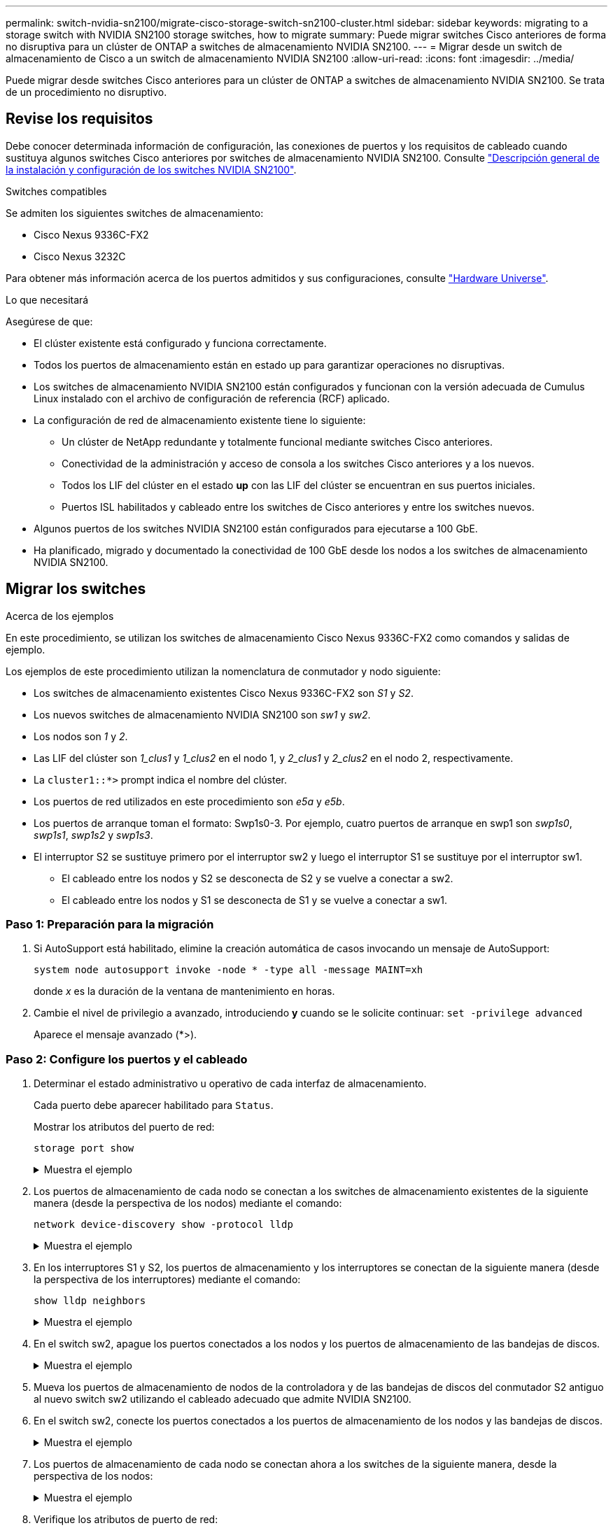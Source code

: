 ---
permalink: switch-nvidia-sn2100/migrate-cisco-storage-switch-sn2100-cluster.html 
sidebar: sidebar 
keywords: migrating to a storage switch with NVIDIA SN2100 storage switches, how to migrate 
summary: Puede migrar switches Cisco anteriores de forma no disruptiva para un clúster de ONTAP a switches de almacenamiento NVIDIA SN2100. 
---
= Migrar desde un switch de almacenamiento de Cisco a un switch de almacenamiento NVIDIA SN2100
:allow-uri-read: 
:icons: font
:imagesdir: ../media/


[role="lead"]
Puede migrar desde switches Cisco anteriores para un clúster de ONTAP a switches de almacenamiento NVIDIA SN2100. Se trata de un procedimiento no disruptivo.



== Revise los requisitos

Debe conocer determinada información de configuración, las conexiones de puertos y los requisitos de cableado cuando sustituya algunos switches Cisco anteriores por switches de almacenamiento NVIDIA SN2100. Consulte link:configure-overview-sn2100-cluster.html["Descripción general de la instalación y configuración de los switches NVIDIA SN2100"].

.Switches compatibles
Se admiten los siguientes switches de almacenamiento:

* Cisco Nexus 9336C-FX2
* Cisco Nexus 3232C


Para obtener más información acerca de los puertos admitidos y sus configuraciones, consulte https://hwu.netapp.com/["Hardware Universe"^].

.Lo que necesitará
Asegúrese de que:

* El clúster existente está configurado y funciona correctamente.
* Todos los puertos de almacenamiento están en estado up para garantizar operaciones no disruptivas.
* Los switches de almacenamiento NVIDIA SN2100 están configurados y funcionan con la versión adecuada de Cumulus Linux instalado con el archivo de configuración de referencia (RCF) aplicado.
* La configuración de red de almacenamiento existente tiene lo siguiente:
+
** Un clúster de NetApp redundante y totalmente funcional mediante switches Cisco anteriores.
** Conectividad de la administración y acceso de consola a los switches Cisco anteriores y a los nuevos.
** Todos los LIF del clúster en el estado *up* con las LIF del clúster se encuentran en sus puertos iniciales.
** Puertos ISL habilitados y cableado entre los switches de Cisco anteriores y entre los switches nuevos.


* Algunos puertos de los switches NVIDIA SN2100 están configurados para ejecutarse a 100 GbE.
* Ha planificado, migrado y documentado la conectividad de 100 GbE desde los nodos a los switches de almacenamiento NVIDIA SN2100.




== Migrar los switches

.Acerca de los ejemplos
En este procedimiento, se utilizan los switches de almacenamiento Cisco Nexus 9336C-FX2 como comandos y salidas de ejemplo.

Los ejemplos de este procedimiento utilizan la nomenclatura de conmutador y nodo siguiente:

* Los switches de almacenamiento existentes Cisco Nexus 9336C-FX2 son _S1_ y _S2_.
* Los nuevos switches de almacenamiento NVIDIA SN2100 son _sw1_ y _sw2_.
* Los nodos son _1_ y _2_.
* Las LIF del clúster son _1_clus1_ y _1_clus2_ en el nodo 1, y _2_clus1_ y _2_clus2_ en el nodo 2, respectivamente.
* La `cluster1::*>` prompt indica el nombre del clúster.
* Los puertos de red utilizados en este procedimiento son _e5a_ y _e5b_.
* Los puertos de arranque toman el formato: Swp1s0-3. Por ejemplo, cuatro puertos de arranque en swp1 son _swp1s0_, _swp1s1_, _swp1s2_ y _swp1s3_.
* El interruptor S2 se sustituye primero por el interruptor sw2 y luego el interruptor S1 se sustituye por el interruptor sw1.
+
** El cableado entre los nodos y S2 se desconecta de S2 y se vuelve a conectar a sw2.
** El cableado entre los nodos y S1 se desconecta de S1 y se vuelve a conectar a sw1.






=== Paso 1: Preparación para la migración

. Si AutoSupport está habilitado, elimine la creación automática de casos invocando un mensaje de AutoSupport:
+
`system node autosupport invoke -node * -type all -message MAINT=xh`

+
donde _x_ es la duración de la ventana de mantenimiento en horas.

. Cambie el nivel de privilegio a avanzado, introduciendo *y* cuando se le solicite continuar: `set -privilege advanced`
+
Aparece el mensaje avanzado (*>).





=== Paso 2: Configure los puertos y el cableado

. Determinar el estado administrativo u operativo de cada interfaz de almacenamiento.
+
Cada puerto debe aparecer habilitado para  `Status`.

+
Mostrar los atributos del puerto de red:

+
`storage port show`

+
.Muestra el ejemplo
[%collapsible]
====
[listing, subs="+quotes"]
----
cluster1::*> *storage port show*
                                  Speed                     VLAN
Node           Port Type  Mode    (Gb/s) State    Status      ID
-------------- ---- ----- ------- ------ -------- --------- ----
node1
               e0c  ENET  storage  100   enabled  online      30
               e0d  ENET  storage    0   enabled  offline     30
               e5a  ENET  storage    0   enabled  offline     30
               e5b  ENET  storage  100   enabled  online      30
node2
               e0c  ENET  storage  100   enabled  online      30
               e0d  ENET  storage    0   enabled  offline     30
               e5a  ENET  storage    0   enabled  offline     30
               e5b  ENET  storage  100   enabled  online      30
cluster1::*>
----
====
. Los puertos de almacenamiento de cada nodo se conectan a los switches de almacenamiento existentes de la siguiente manera (desde la perspectiva de los nodos) mediante el comando:
+
`network device-discovery show -protocol lldp`

+
.Muestra el ejemplo
[%collapsible]
====
[listing, subs="+quotes"]
----
cluster1::*> *network device-discovery show -protocol lldp*
Node/       Local  Discovered
Protocol    Port   Device (LLDP: ChassisID)  Interface       Platform
----------- ------ ------------------------- --------------  ----------------
node1      /lldp
            e0c    S1 (7c:ad:4f:98:6d:f0)    Eth1/1           -
            e5b    S2 (7c:ad:4f:98:8e:3c)    Eth1/1           -
node2      /lldp
            e0c    S1 (7c:ad:4f:98:6d:f0)    Eth1/2           -
            e5b    S2 (7c:ad:4f:98:8e:3c)    Eth1/2           -
----
====
. En los interruptores S1 y S2, los puertos de almacenamiento y los interruptores se conectan de la siguiente manera (desde la perspectiva de los interruptores) mediante el comando:
+
`show lldp neighbors`

+
.Muestra el ejemplo
[%collapsible]
====
[listing, subs="+quotes"]
----
S1# *show lldp neighbors*

Capability Codes: (R) Router, (B) Bridge, (T) Telephone, (C) DOCSIS Cable Device,
                  (W) WLAN Access Point, (P) Repeater, (S) Station (O) Other

Device-ID             Local Intf     Holdtime    Capability           Port ID
node1                 Eth1/1         121         S                    e0c
node2                 Eth1/2         121         S                    e0c
SHFGD1947000186       Eth1/10        120         S                    e0a         
SHFGD1947000186       Eth1/11        120         S                    e0a         
SHFGB2017000269       Eth1/12        120         S                    e0a         
SHFGB2017000269       Eth1/13        120         S                    e0a

S2# *show lldp neighbors*

Capability Codes: (R) Router, (B) Bridge, (T) Telephone, (C) DOCSIS Cable Device,
                  (W) WLAN Access Point, (P) Repeater, (S) Station (O) Other

Device-ID             Local Intf     Holdtime    Capability          Port ID
node1                 Eth1/1         121         S                   e5b
node2                 Eth1/2         121         S                   e5b
SHFGD1947000186       Eth1/10        120         S                   e0b         
SHFGD1947000186       Eth1/11        120         S                   e0b         
SHFGB2017000269       Eth1/12        120         S                   e0b         
SHFGB2017000269       Eth1/13        120         S                   e0b
----
====
. En el switch sw2, apague los puertos conectados a los nodos y los puertos de almacenamiento de las bandejas de discos.
+
.Muestra el ejemplo
[%collapsible]
====
[listing, subs="+quotes"]
----
cumulus@sw2:~$ *net add interface swp1-16 link down*
cumulus@sw2:~$ *net pending*
cumulus@sw2:~$ *net commit*
----
====
. Mueva los puertos de almacenamiento de nodos de la controladora y de las bandejas de discos del conmutador S2 antiguo al nuevo switch sw2 utilizando el cableado adecuado que admite NVIDIA SN2100.
. En el switch sw2, conecte los puertos conectados a los puertos de almacenamiento de los nodos y las bandejas de discos.
+
.Muestra el ejemplo
[%collapsible]
====
[listing, subs="+quotes"]
----
cumulus@sw2:~$ *net del interface swp1-16 link down*
cumulus@sw2:~$ *net pending*
cumulus@sw2:~$ *net commit*
----
====
. Los puertos de almacenamiento de cada nodo se conectan ahora a los switches de la siguiente manera, desde la perspectiva de los nodos:
+
.Muestra el ejemplo
[%collapsible]
====
[listing, subs="+quotes"]
----
cluster1::*> *network device-discovery show -protocol lldp*

Node/       Local  Discovered
Protocol    Port   Device (LLDP: ChassisID)  Interface      Platform
----------- ------ ------------------------- -------------  ----------------
node1      /lldp
            e0c    S1 (7c:ad:4f:98:6d:f0)    Eth1/1         -
            e5b    sw2 (b8:ce:f6:19:1a:7e)   swp1           -

node2      /lldp
            e0c    S1 (7c:ad:4f:98:6d:f0)    Eth1/2         -
            e5b    sw2 (b8:ce:f6:19:1a:7e)   swp2           -
----
====
. Verifique los atributos de puerto de red:
+
`storage port show`

+
.Muestra el ejemplo
[%collapsible]
====
[listing, subs="+quotes"]
----
cluster1::*> *storage port show*
                                  Speed                     VLAN
Node           Port Type  Mode    (Gb/s) State    Status      ID
-------------- ---- ----- ------- ------ -------- --------- ----
node1
               e0c  ENET  storage  100   enabled  online      30
               e0d  ENET  storage    0   enabled  offline     30
               e5a  ENET  storage    0   enabled  offline     30
               e5b  ENET  storage  100   enabled  online      30
node2
               e0c  ENET  storage  100   enabled  online      30
               e0d  ENET  storage    0   enabled  offline     30
               e5a  ENET  storage    0   enabled  offline     30
               e5b  ENET  storage  100   enabled  online      30
cluster1::*>
----
====
. En el switch sw2, compruebe que todos los puertos de almacenamiento de nodos estén activos:
+
.Muestra el ejemplo
[%collapsible]
====
[listing, subs="+quotes"]
----
cumulus@sw2:~$ *net show interface*

State  Name    Spd   MTU    Mode        LLDP                  Summary
-----  ------  ----  -----  ----------  --------------------  --------------------
...
...
UP     swp1    100G  9216   Trunk/L2   node1 (e5b)             Master: bridge(UP)
UP     swp2    100G  9216   Trunk/L2   node2 (e5b)             Master: bridge(UP)
UP     swp3    100G  9216   Trunk/L2   SHFFG1826000112 (e0b)   Master: bridge(UP)
UP     swp4    100G  9216   Trunk/L2   SHFFG1826000112 (e0b)   Master: bridge(UP)
UP     swp5    100G  9216   Trunk/L2   SHFFG1826000102 (e0b)   Master: bridge(UP)
UP     swp6    100G  9216   Trunk/L2   SHFFG1826000102 (e0b)   Master: bridge(UP))
...
...
----
====
. En el switch sw1, apague los puertos conectados a los puertos de almacenamiento de los nodos y las bandejas de discos.
+
.Muestra el ejemplo
[%collapsible]
====
[listing, subs="+quotes"]
----
cumulus@sw1:~$ *net add interface swp1-16 link down*
cumulus@sw1:~$ *net pending*
cumulus@sw1:~$ *net commit*
----
====
. Mueva los puertos de almacenamiento de nodos de la controladora y las bandejas de discos del conmutador S1 antiguo al switch sw1 nuevo, utilizando el cableado adecuado que admite NVIDIA SN2100.
. En el switch sw1, conecte los puertos conectados a los puertos de almacenamiento de los nodos y las bandejas de discos.
+
.Muestra el ejemplo
[%collapsible]
====
[listing, subs="+quotes"]
----
cumulus@sw1:~$ *net del interface swp1-16 link down*
cumulus@sw1:~$ *net pending*
cumulus@sw1:~$ *net commit*
----
====
. Los puertos de almacenamiento de cada nodo se conectan ahora a los switches de la siguiente manera, desde la perspectiva de los nodos:
+
.Muestra el ejemplo
[%collapsible]
====
[listing, subs="+quotes"]
----
cluster1::*> *network device-discovery show -protocol lldp*

Node/       Local  Discovered
Protocol    Port   Device (LLDP: ChassisID)  Interface       Platform
----------- ------ ------------------------- --------------  ----------------
node1      /lldp
            e0c    sw1 (b8:ce:f6:19:1b:96)   swp1            -
            e5b    sw2 (b8:ce:f6:19:1a:7e)   swp1            -

node2      /lldp
            e0c    sw1  (b8:ce:f6:19:1b:96)  swp2            -
            e5b    sw2  (b8:ce:f6:19:1a:7e)  swp2            -
----
====
. Compruebe la configuración final:
+
`storage port show`

+
Cada puerto debe aparecer habilitado para `State` y habilitado para `Status`.

+
.Muestra el ejemplo
[%collapsible]
====
[listing, subs="+quotes"]
----
cluster1::*> *storage port show*
                                  Speed                     VLAN
Node           Port Type  Mode    (Gb/s) State    Status      ID
-------------- ---- ----- ------- ------ -------- --------- ----
node1
               e0c  ENET  storage  100   enabled  online      30
               e0d  ENET  storage    0   enabled  offline     30
               e5a  ENET  storage    0   enabled  offline     30
               e5b  ENET  storage  100   enabled  online      30
node2
               e0c  ENET  storage  100   enabled  online      30
               e0d  ENET  storage    0   enabled  offline     30
               e5a  ENET  storage    0   enabled  offline     30
               e5b  ENET  storage  100   enabled  online      30
cluster1::*>
----
====
. En el switch sw2, compruebe que todos los puertos de almacenamiento de nodos estén activos:
+
.Muestra el ejemplo
[%collapsible]
====
[listing, subs="+quotes"]
----
cumulus@sw2:~$ *net show interface*

State  Name    Spd   MTU    Mode        LLDP                  Summary
-----  ------  ----  -----  ----------  --------------------  --------------------
...
...
UP     swp1    100G  9216   Trunk/L2   node1 (e5b)             Master: bridge(UP)
UP     swp2    100G  9216   Trunk/L2   node2 (e5b)             Master: bridge(UP)
UP     swp3    100G  9216   Trunk/L2   SHFFG1826000112 (e0b)   Master: bridge(UP)
UP     swp4    100G  9216   Trunk/L2   SHFFG1826000112 (e0b)   Master: bridge(UP)
UP     swp5    100G  9216   Trunk/L2   SHFFG1826000102 (e0b)   Master: bridge(UP)
UP     swp6    100G  9216   Trunk/L2   SHFFG1826000102 (e0b)   Master: bridge(UP))
...
...
----
====
. Compruebe que ambos nodos tengan una conexión cada uno con cada switch:
+
`net show lldp`

+
.Muestra el ejemplo
[%collapsible]
====
En el siguiente ejemplo, se muestran los resultados adecuados para ambos switches:

[listing, subs="+quotes"]
----
cumulus@sw1:~$ *net show lldp*
LocalPort  Speed  Mode      RemoteHost             RemotePort
---------  -----  --------  ---------------------  -----------
...
swp1       100G   Trunk/L2  node1                  e0c
swp2       100G   Trunk/L2  node2                  e0c
swp3       100G   Trunk/L2  SHFFG1826000112        e0a
swp4       100G   Trunk/L2  SHFFG1826000112        e0a
swp5       100G   Trunk/L2  SHFFG1826000102        e0a
swp6       100G   Trunk/L2  SHFFG1826000102        e0a

cumulus@sw2:~$ *net show lldp*
LocalPort  Speed  Mode      RemoteHost             RemotePort
---------  -----  --------  ---------------------  -----------
...
swp1       100G   Trunk/L2  node1                  e5b
swp2       100G   Trunk/L2  node2                  e5b
swp3       100G   Trunk/L2  SHFFG1826000112        e0b
swp4       100G   Trunk/L2  SHFFG1826000112        e0b
swp5       100G   Trunk/L2  SHFFG1826000102        e0b
swp6       100G   Trunk/L2  SHFFG1826000102        e0b
----
====




=== Paso 3: Complete el procedimiento

. Cree una contraseña para la función de recogida de registros de monitor de estado del switch Ethernet:
+
`system switch ethernet log setup-password`

+
.Muestra el ejemplo
[%collapsible]
====
[listing, subs="+quotes"]
----
cluster1::*> *system switch ethernet log setup-password*
Enter the switch name: *<return>*
The switch name entered is not recognized.
Choose from the following list:
*sw1*
*sw2*

cluster1::*> *system switch ethernet log setup-password*

Enter the switch name: *sw1*
Would you like to specify a user other than admin for log collection? {y|n}: *n*

Enter the password: *<enter switch password>*
Enter the password again: *<enter switch password>*

cluster1::*> *system switch ethernet log setup-password*

Enter the switch name: *sw2*
Would you like to specify a user other than admin for log collection? {y|n}: *n*

Enter the password: *<enter switch password>*
Enter the password again: *<enter switch password>*
----
====
. Habilite la función de recopilación de registros del monitor de estado del switch Ethernet:
+
`system switch ethernet log modify -device _<switch-name>_ -log-request true`

+
.Muestra el ejemplo
[%collapsible]
====
[listing, subs="+quotes"]
----
cluster1::*> *system switch ethernet log modify -device cs1 -log-request true*

Do you want to modify the cluster switch log collection configuration? {y|n}: [n] *y*

Enabling cluster switch log collection.

cluster1::*> *system switch ethernet log modify -device cs2 -log-request true*

Do you want to modify the cluster switch log collection configuration? {y|n}: [n] *y*

Enabling cluster switch log collection.
----
====
+
Espere 10 minutos y compruebe que se complete la recopilación de registros:

+
`system switch ethernet log show`

+
.Muestra el ejemplo
[%collapsible]
====
[listing, subs="+quotes"]
----
cluster1::*> system switch ethernet log show
Log Collection Enabled: true

Index  Switch                       Log Timestamp        Status
------ ---------------------------- -------------------  ---------    
1      sw1 (b8:ce:f6:19:1b:42)      4/29/2022 03:05:25   complete   
2      sw2 (b8:ce:f6:19:1b:96)      4/29/2022 03:07:42   complete
----
====
+

CAUTION: Si alguno de estos comandos devuelve un error o si la recogida de registros no se completa, póngase en contacto con el soporte de NetApp.

. Vuelva a cambiar el nivel de privilegio a admin:
+
`set -privilege admin`

. Si ha suprimido la creación automática de casos, rehabilitarla invocando un mensaje de AutoSupport:
+
`system node autosupport invoke -node * -type all -message MAINT=END`


